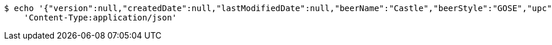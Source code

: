 [source,bash]
----
$ echo '{"version":null,"createdDate":null,"lastModifiedDate":null,"beerName":"Castle","beerStyle":"GOSE","upc":"0631234300019","price":"10.00","quantityOnHand":null,"beerId":null}' | http PUT 'https://dev.springframework.guru:80/api/v1/beer/a23bb6bb-3f01-4872-8fad-6dc8efdfcbe5' \
    'Content-Type:application/json'
----